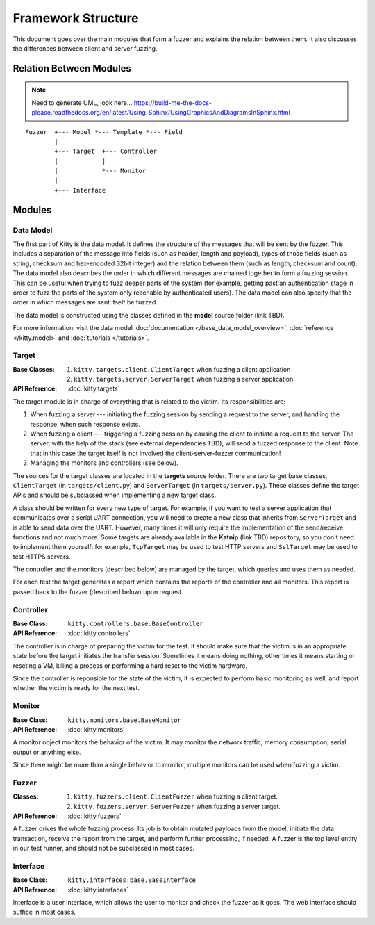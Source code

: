 Framework Structure
===================

This document goes over the main modules that form a fuzzer and explains
the relation between them.
It also discusses the differences between client and server fuzzing.

Relation Between Modules
------------------------

.. note::

   Need to generate UML, look here... https://build-me-the-docs-please.readthedocs.org/en/latest/Using_Sphinx/UsingGraphicsAndDiagramsInSphinx.html

::

    Fuzzer  +--- Model *--- Template *--- Field
            |
            +--- Target  +--- Controller
            |            |
            |            *--- Monitor
            |
            +--- Interface

Modules
-------

Data Model
~~~~~~~~~~

The first part of Kitty is the data model. It defines the structure of
the messages that will be sent by the fuzzer. This includes a separation
of the message into fields (such as header, length and payload), types of those
fields (such as string, checksum and hex-encoded 32bit integer) and the
relation between them (such as length, checksum and count). The data model
also describes the order in which different messages are chained together
to form a fuzzing session.
This can be useful when trying to fuzz deeper parts of the system
(for example, getting past an authentication stage
in order to fuzz the parts of the system only reachable by authenticated users).
The data model can also specify
that the order in which messages are sent itself be fuzzed.

The data model is constructed using the classes defined in the
**model** source folder (link TBD).

For more information, visit the data model :doc:`documentation </base_data_model_overview>`,
:doc:`reference </kitty.model>` and :doc:`tutorials </tutorials>`.

Target
~~~~~~

:Base Classes:

   1. ``kitty.targets.client.ClientTarget`` when fuzzing a client
      application
   2. ``kitty.targets.server.ServerTarget`` when fuzzing a server
      application


:API Reference: :doc:`kitty.targets`

The target module is in charge of everything that is related to the
victim. Its responsibilities are:

1. When fuzzing a server --- initiating the fuzzing session by sending a
   request to the server, and handling the response, when such response
   exists.
2. When fuzzing a client --- triggering a fuzzing session by causing the
   client to initiate a request to the server.
   The server, with the help of the stack (see external dependencies TBD),
   will send a fuzzed response to the client.
   Note that in this case
   the target itself is not involved the client-server-fuzzer communication!
3. Managing the monitors and controllers (see below).

The sources for the target classes are located in the **targets** source folder.
There are two target base classes, ``ClientTarget`` (in ``targets/client.py``) and
``ServerTarget`` (in ``targets/server.py``). These classes define the target APIs
and should be subclassed when implementing a new target class.

A class should be written for every new type of target. For example, if you
want to test a server application that communicates over a serial UART
connection, you will need to create a new class that inherits from
``ServerTarget`` and is able to send data over the UART. However, many times it will
only require the implementation of the send/receive functions and not much more.
Some targets are already available in the **Katnip** (link TBD) repository,
so you don't need to implement them yourself: for example,
``TcpTarget`` may be used to test HTTP servers and ``SslTarget`` may be used to
test HTTPS servers.

The controller and the monitors (described below) are managed by the
target, which queries and uses them as needed.

For each test the target generates a report which contains the reports
of the controller and all monitors. This report is passed back to the
fuzzer (described below) upon request.

Controller
~~~~~~~~~~

:Base Class: ``kitty.controllers.base.BaseController``

:API Reference: :doc:`kitty.controllers`

The controller is in charge of preparing the victim for the test. It
should make sure that the victim is in an appropriate state before the
target initiates the transfer session. Sometimes it means doing nothing,
other times it means starting or reseting a VM, killing a process or
performing a hard reset to the victim hardware.

Since the controller is reponsible for the state of the victim, it is
expected to perform basic monitoring as well, and report whether the
victim is ready for the next test.

Monitor
~~~~~~~

:Base Class: ``kitty.monitors.base.BaseMonitor``

:API Reference: :doc:`kitty.monitors`

A monitor object monitors the behavior of the victim. It may monitor the
network traffic, memory consumption, serial output or anything else.

Since there might be more than a single behavior to monitor, multiple
monitors can be used when fuzzing a victim.

Fuzzer
~~~~~~

:Classes:
   
   1. ``kitty.fuzzers.client.ClientFuzzer`` when fuzzing a client target.
   2. ``kitty.fuzzers.server.ServerFuzzer`` when fuzzing a server target.

:API Reference: :doc:`kitty.fuzzers`

A fuzzer drives the whole fuzzing process. Its job is to obtain mutated
payloads from the model, initiate the data transaction, receive the
report from the target, and perform further processing, if needed. A
fuzzer is the top level entity in our test runner, and should not be
subclassed in most cases.

Interface
~~~~~~~~~

:Base Class: ``kitty.interfaces.base.BaseInterface``

:API Reference: :doc:`kitty.interfaces`

Interface is a user interface, which allows the user to monitor and
check the fuzzer as it goes. The web interface should suffice in most
cases.

